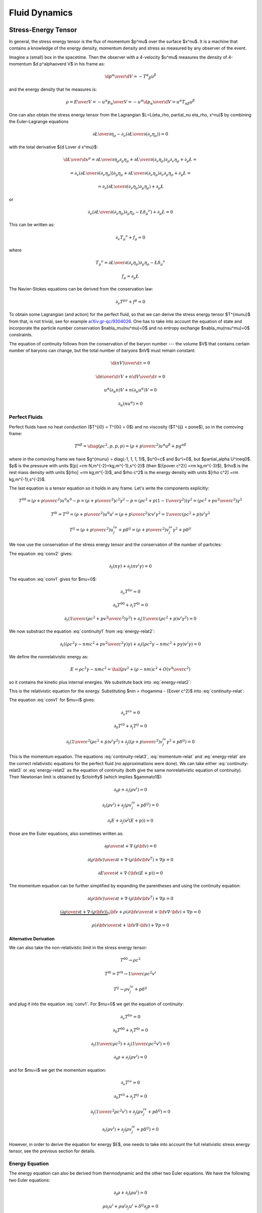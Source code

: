 .. index:: fluid dynamics

Fluid Dynamics
==============

.. index::
    pair: stress-energy; tensor

Stress-Energy Tensor
--------------------


In general, the stress energy tensor is the flux of momentum $p^\mu$ over the
surface $x^\nu$. It is a machine that contains a knowledge of the energy
density, momentum density and stress as measured by any observer of the event.

Imagine a (small) box in the spacetime. Then the observer with a 4-velocity
$u^\mu$ measures the density of 4-momentum $\d p^\alpha\over\d V$
in his frame as:

.. math::

    {\d p^\alpha\over\d V} = -T^\alpha{}_\beta u^\beta

and the energy density that he measures is:

.. math::

    \rho = {E\over V} = -{u^\alpha p_\alpha \over V}
    = - u^\alpha {\d p_\alpha\over\d V}
    = u^\alpha T_{\alpha\beta} u^\beta

One can also obtain the stress energy tensor from the Lagrangian
$\L=\L(\eta_\rho, \partial_\nu \eta_\rho, x^\nu)$ by combining the
Euler-Lagrange equations

.. math::

    { \partial \L\over\partial \eta_\rho}
        -
        \partial_\nu\left(
        { \partial \L\over\partial (\partial_\nu \eta_\rho)}
        \right)
    =0

with the total derivative ${\d \L\over \d x^\mu}$:

.. math::

    {\d \L\over \d x^\mu} = {\partial\L\over\partial\eta_\rho}
        \partial_\mu \eta_\rho
        +
        { \partial \L\over\partial (\partial_\nu \eta_\rho)}
        \partial_\mu\partial_\nu\eta_\rho + \partial_\mu\L
    =

    =
        \partial_\nu\left(
        { \partial \L\over\partial (\partial_\nu \eta_\rho)}
        \right)
        \partial_\mu \eta_\rho
        +
        { \partial \L\over\partial (\partial_\nu \eta_\rho)}
        \partial_\nu\partial_\mu\eta_\rho + \partial_\mu\L
    =

    =
        \partial_\nu\left(
        { \partial \L\over\partial (\partial_\nu \eta_\rho)}
        \partial_\mu \eta_\rho
        \right)
        + \partial_\mu\L

or

.. math::

        \partial_\nu\left(
        { \partial \L\over\partial (\partial_\nu \eta_\rho)}
        \partial_\mu \eta_\rho
        -\L \delta_\mu{}^\nu
        \right)
        + \partial_\mu\L
          =0

This can be written as:

.. math::

    \partial_\nu T_\mu{}^\nu + f_\mu = 0

where

.. math::

    T_\mu{}^\nu =
        { \partial \L\over\partial (\partial_\nu \eta_\rho)}
        \partial_\mu \eta_\rho
        -\L \delta_\mu{}^\nu

    f_\mu = \partial_\mu\L

The Navier-Stokes equations can be derived from the
conservation law:

.. math::

    \partial_\nu T^{\mu\nu} + f^\mu = 0

To obtain some Lagrangian (and action) for the perfect fluid, so that we can
derive the stress energy tensor $T^{\mu\nu}$ from that, is not trivial, see for
example `arXiv:gr-qc/9304026 <http://arxiv.org/abs/gr-qc/9304026>`_. One has to
take into account the equation of state and incorporate the particle number
conservation $\nabla_\mu(nu^\mu)=0$ and no entropy exchange
$\nabla_\mu(nsu^\mu)=0$ constraints.

The equation of continuity follows from the
conservation of the baryon number --- the volume $V$ that contains certain
number of baryons can change, but the total number of baryons $nV$ must remain
constant:

.. math::

    {\d (nV)\over\d\tau} = 0

    {\d n\over\d\tau}V + n{\d V\over\d\tau} = 0

    u^\alpha (\partial_\alpha n)V + n(\partial_\alpha u^\alpha) V = 0

    \partial_\alpha (n u^\alpha) = 0


.. _perfect-fluids:

Perfect Fluids
~~~~~~~~~~~~~~

Perfect fluids have no heat conduction ($T^{i0} = T^{0i} = 0$) and no
viscosity ($T^{ij} = p\one$), so in the comoving frame:

.. math::

    T^{\alpha\beta} = \diag(\rho c^2, p, p, p) =
    \left(\rho+{p\over c^2}\right)u^\alpha u^\beta + p g^{\alpha\beta}

where in the comoving frame we have $g^{\mu\nu} = \diag(-1, 1, 1, 1)$, $u^0=c$
and $u^i=0$,
but $\partial_\alpha U^i\neq0$. $p$ is the pressure with units
$[p] =\rm N\,m^{-2}=kg\,m^{-1}\,s^{-2}$ (then
$[{p\over c^2}] =\rm kg\,m^{-3}$), $\rho$ is the rest mass density with units
$[\rho] =\rm kg\,m^{-3}$, and $\rho c^2$ is the energy density with units
$[\rho c^2] =\rm kg\,m^{-1}\,s^{-2}$.

The last equation is a tensor equation so it
holds in any frame. Let's write the components explicitly:

.. math::

    T^{00}
        = \left(\rho+{p\over c^2}\right)u^0u^0 - p
        = \left(\rho+{p\over c^2}\right)c^2 \gamma^2 - p
        = \left(\rho c^2+p\left(1-{1\over\gamma^2}\right)\right) \gamma^2
        = \left(\rho c^2+p {v^2\over c^2}\right) \gamma^2

    T^{0i} = T^{i0}
        = \left(\rho+{p\over c^2}\right)u^0u^i
        = \left(\rho+{p\over c^2}\right) c v^i \gamma^2
        = {1\over c}\left(\rho c^2+p\right) v^i \gamma^2

    T^{ij}
        = \left(\rho+{p\over c^2}\right) u^iu^j + p \delta^{ij}
        = \left(\rho+{p\over c^2}\right) v^iv^j\gamma^2 + p \delta^{ij}

We now use the conservation of the stress energy tensor and the conservation of
the number of particles:

.. math::
    :label: conv1

    \partial_\nu T^{\mu\nu} = 0

.. math::
    :label: conv2

    \partial_\mu(nu^\mu) = 0

The equation :eq:`conv2` gives:

.. math::

    \partial_t (n\gamma) + \partial_i(n v^i \gamma) = 0

.. math::
    :label: continuity-relat

    \partial_t (n m\gamma) + \partial_i(n m v^i \gamma) = 0

.. math::
    :label: continuity1

    \partial_t (n m c^2\gamma) + \partial_i(n m c^2 v^i \gamma) = 0

The equation :eq:`conv1` gives for $\mu=0$:

.. math::

    \partial_\nu T^{0\nu} = 0

    \partial_0 T^{00} + \partial_i T^{0i} = 0

    \partial_t\left({1\over c}\left(\rho c^2 + p {v^2\over c^2}\right)
        \gamma^2\right) + \partial_i\left({1\over c}\left(\rho c^2 + p\right)
        v^i \gamma^2\right) = 0

.. math::
    :label: energy-relat2

    \partial_t\left(\left(\rho c^2 + p {v^2\over c^2}\right)
        \gamma^2\right) + \partial_i\left(\left(\rho c^2 + p\right)
        v^i \gamma^2\right) = 0

We now substract the equation :eq:`continuity1` from :eq:`energy-relat2`:

.. math::

    \partial_t\left(\left(\rho c^2\gamma - n m c^2 + p {v^2\over c^2}
        \gamma\right)
        \gamma\right) + \partial_i\left(\left(\rho c^2\gamma -n m c^2 + p
        \gamma\right)
        v^i \gamma\right) = 0

We define the nonrelativistic energy as:

.. math::

    E = \rho c^2\gamma -n m c^2 = \half \rho v^2 + (\rho - nm)c^2 +
        O\left(v^4\over c^2\right)

so it contains the kinetic plus internal energies. We substitute back
into :eq:`energy-relat2`:

.. math::
    :label: energy-relat

    \partial_t\left(\left(E + p {v^2\over c^2}
        \gamma\right)
        \gamma\right) + \partial_i\left(\left(E + p
        \gamma\right)
        v^i \gamma\right) = 0

This is the relativistic equation for the energy. Substituting
$nm = \rho\gamma - {E\over c^2}$ into
:eq:`continuity-relat`:

.. math::
    :label: continuity-relat3

    \partial_t\left(\rho\gamma^2 - {E\gamma\over c^2}\right) +
        \partial_i\left(\left(\rho\gamma^2 - {E\gamma\over c^2}\right)
        v^i
        \right) = 0

The equation :eq:`conv1` for $\mu=i$ gives:

.. math::

    \partial_\nu T^{i\nu} = 0

    \partial_0 T^{i0} + \partial_j T^{ij} = 0

    \partial_t \left({1\over c^2}\left(\rho c^2 + p \right) v^i\gamma^2\right)
        + \partial_j \left(
        \left(\rho+{p\over c^2}\right) v^iv^j\gamma^2 + p \delta^{ij}
        \right) = 0

.. math::
    :label: momentum-relat

    \partial_t \left(\left(\rho + {p\over c^2} \right) v^i\gamma^2\right)
        + \partial_j \left(
        \left(\rho+{p\over c^2}\right) v^iv^j\gamma^2 + p \delta^{ij}
        \right) = 0

This is the momentum equation. The equations :eq:`continuity-relat3`,
:eq:`momentum-relat`
and
:eq:`energy-relat` are the correct relativistic equations for the perfect fluid
(no approximations were done). We can take either :eq:`continuity-relat3` or
:eq:`energy-relat2` as the equation of continuity (both give the same
nonrelativistic equation of continuity).  Their Newtonian limit is obtained by
$c\to\infty$ (which implies $\gamma\to1$):

.. math::

    \partial_t \rho + \partial_i(\rho v^i) = 0

    \partial_t \left(\rho v^i\right)
        + \partial_j \left(
        \rho v^iv^j + p \delta^{ij}
        \right) = 0

    \partial_t E + \partial_j\left(v^j\left(E + p \right)\right) = 0

those are the Euler equations, also sometimes written as:

.. math::

    {\partial \rho\over \partial t} + \nabla\cdot(\rho{\bf v}) = 0

    {\partial (\rho{\bf v})\over\partial t} + \nabla \cdot
        (\rho {\bf v}{\bf v}^T) + \nabla p = 0

    {\partial E\over\partial t}
        + \nabla\cdot\left({\bf v}\left(E + p \right)\right) = 0

The momentum equation can be further simplified by expanding the parentheses
and using the continuity equation:

.. math::

    {\partial (\rho{\bf v})\over\partial t} + \nabla \cdot
        (\rho {\bf v}{\bf v}^T) + \nabla p = 0

    \underbrace{\left(
    {\partial \rho\over \partial t} + \nabla\cdot(\rho{\bf v})\right)}_0
    {\bf v} +
    \rho\left({\partial {\bf v}\over\partial t} + {\bf v}\nabla \cdot
        {\bf v}\right)
        + \nabla p = 0

    \rho\left({\partial {\bf v}\over\partial t} + {\bf v}\nabla \cdot
        {\bf v}\right)
        + \nabla p = 0

Alternative Derivation
^^^^^^^^^^^^^^^^^^^^^^

We can also take the non-relativistic limit in the stress energy tensor:

.. math::

    T^{00} \to \rho c^2

    T^{0i} = T^{i0} \to {1\over c} \rho c^2 v^i

    T^{ij} \to \rho v^iv^j + p \delta^{ij}

and plug it into the equation :eq:`conv1`. For $\mu=0$ we get the equation of
continuity:

.. math::

    \partial_\nu T^{0\nu} = 0

    \partial_0 T^{00} + \partial_i T^{0i} = 0

    \partial_t\left({1\over c} \rho c^2\right)
        + \partial_i\left({1\over c}\rho c^2 v^i \right) = 0

    \partial_t \rho + \partial_i\left(\rho v^i \right) = 0

and for $\mu=i$ we get the momentum equation:

.. math::

    \partial_\nu T^{i\nu} = 0

    \partial_0 T^{i0} + \partial_j T^{ij} = 0

    \partial_t \left({1\over c^2}\rho c^2 v^i\right)
        + \partial_j \left(
        \rho v^iv^j + p \delta^{ij}
        \right) = 0

    \partial_t \left(\rho v^i\right)
        + \partial_j \left(
        \rho v^iv^j + p \delta^{ij}
        \right) = 0

However, in order to derive the equation for energy $E$, one needs to take into
account the full relativistic stress energy tensor, see the previous section
for details.

Energy Equation
~~~~~~~~~~~~~~~

The energy equation can also be derived from thermodynamic and the other two
Euler equations.
We have the following two Euler equations:

.. math::

    \partial_t\rho + \partial_i(\rho u^i) = 0

    \rho\partial_t u^i + \rho u^j\partial_j u^i + \delta^{ij}\partial_j p = 0

We'll need the following formulas:

.. math::

    \partial_t (u_i u^i) = (\partial_t u_i) u^i + u_i \partial_t u^i =
    (\partial_t u_i)\delta^{ij} u_j + u_i \partial_t u^i =

    = (\partial_t u_i\delta^{ij}) u_j + u_i \partial_t u^i =
    (\partial_t u^j) u_j + u_i \partial_t u^i =
    2 u_i \partial_t u^i

    \partial_j (u_i u^i) = 2 u_i \partial_j u^i

    \partial_t\rho =- \partial_i(\rho u^i)

    \partial_t u^i =- u^j\partial_j u^i - {\delta^{ij}\over\rho}\partial_j p

    - u^j\partial_j p + \partial_t(\rho U) =

      = - {\d p \over\d t} +\partial_t p + \partial_t(\rho U) =

      = - {\d p \over\d t} +\partial_t (\rho U + p) =

      = - {\d p \over\d t} +{\d\over\d t} (\rho U + p)
        -u^j\partial_j (\rho U + p)=

      = - {\d p \over\d t} +{\d\rho\over\d t} \left(U + {p\over\rho}\right)
        +\rho{\d\over\d t} \left(U + {p\over\rho}\right)
        -u^j\partial_j (\rho U + p)=

      = - {\d p \over\d t} +{\d\rho\over\d t} \left(U + {p\over\rho}\right)
        +\rho{\d\over\d t} \left(U + {p\over\rho}\right)
        + (\rho U + p)\partial_j u^j
        -\partial_j (\rho U u^j + p u^j) =

      = \left[\rho {\d\over\d t}\left(U + {p\over\rho}\right) - {\d p\over\d t}
        \right]
        +
        \left(U + {p\over\rho}\right)\left[ {\d\rho\over\d t} + \rho
            \partial_j u^j \right]
        -\partial_j (\rho U u^j + p u^j) =

      = - \partial_j(\rho U u^j + p u^j)

      0 = \d Q = T\d S = \d U + p\d V = \d (U + pV) - V\d p
        = \d\left(U+{p\over\rho}\right) - {1\over \rho}\d p
        = \d H - {1\over \rho}\d p

where $V = {1\over\rho}$ is the specific volume and
$H = U+{p\over\rho}$ is entalphy (heat content).

Then:

.. math::

    \partial_t E =

    = \partial_t (\half \rho u_i u^i + \rho U) =

    = \half u_i u^i \partial_t \rho
        +\half\rho\partial_t(u_i u^i) + \partial_t(\rho U) =

    = -\half u_i u^i \partial_j(\rho u^j)
        +\rho u_i\partial_t u^i + \partial_t(\rho U) =

    = -\half u_i u^i \partial_j(\rho u^j)
        - \rho u_i u^j\partial_j u^i - u_i\delta^{ij}\partial_j p
        + \partial_t(\rho U) =

    = -\half u_i u^i \partial_j(\rho u^j)
        - \half\rho u^j\partial_j (u_i u^i) - u_i\delta^{ij}\partial_j p
        + \partial_t(\rho U) =

    = -\half\partial_j(\rho u_i u^i u^j)
        - u^j\partial_j p + \partial_t(\rho U) =

    = -\half\partial_j(\rho u_i u^i u^j)
        - \partial_j(\rho U u^j + p u^j) =

    = -\partial_j\left(u^j\left(\half\rho u_i u^i+\rho U + p \right)\right) =

    = -\partial_j\left(u^j\left(E + p \right)\right)

so:

.. math::

    \partial_t E + \partial_j\left(u^j\left(E + p \right)\right) = 0

    {\partial E\over\partial t}
        + \nabla\cdot\left({\bf u}\left(E + p \right)\right) = 0


Navier-Stokes Equations
-----------------------

We start with the following nonrelativistic components of the stress energy
tensor:

.. math::

    T^{00} \to \rho c^2

    T^{0i} = T^{i0} \to {1\over c} \rho c^2 v^i

    T^{ij} \to \rho v^iv^j - \sigma^{ij}

where $\sigma^{ij} = -p \delta^{ij} + \mathds{T}$ (more below)
and plug it into the equation :eq:`conv1`. For $\mu=0$ we get the equation of
continuity as for perfect fluids:

.. math::

    \partial_\nu T^{0\nu} = 0

    \partial_0 T^{00} + \partial_i T^{0i} = 0

    \partial_t\left({1\over c} \rho c^2\right)
        + \partial_i\left({1\over c}\rho c^2 v^i \right) = 0

    \partial_t \rho + \partial_i\left(\rho v^i \right) = 0

and for $\mu=i$ we get the momentum equation:

.. math::

    \partial_\nu T^{i\nu} = f^i

    \partial_0 T^{i0} + \partial_j T^{ij} = f^i

    \partial_t \left({1\over c^2}\rho c^2 v^i\right)
        + \partial_j \left(
        \rho v^iv^j - \sigma^{ij}
        \right) = f^i

    \partial_t \left(\rho v^i\right)
        + \partial_j \left(
        \rho v^iv^j - \sigma^{ij}
        \right) = f^i

By using the continuity equation in the momentum equation (as in perfect
fluids), we get:

.. math::

    \rho\left(\partial_t v^i + v^i \partial_j v^j\right)
        - \partial_j\sigma^{ij}
        = f^i

This is sometimes called the Cauchy momentum equation:

.. math::

    \rho\left({\partial {\bf v}\over\partial t} +{\bf v}\cdot\nabla{\bf v} \right) = \nabla \cdot \mathds{\sigma} + {\bf f}

where the stress tensor $\sigma$ can be written as:

.. math::

    \sigma=-p\mathds{1} + \mathds{T}

and we get the Navier-Stokes equations:

.. math::

    \rho\left({\partial {\bf v}\over\partial t} +{\bf v}\cdot\nabla{\bf v} \right) = -\nabla p + \nabla \cdot \mathds{T} + {\bf f}

Those are the most general equations. If we assume some more things about the
fluid, they can be further simplified.

For Newtonean fluids, we want $\mathds{T}$ to be isotropic, linear in strain
rates and it's divergence zero for fluid at rest. It follows that the only way
to write the tensor under these conditions is:

.. math::

    T_{ij} = 2\mu\epsilon_{ij} + \delta_{ij} \lambda \nabla\cdot{\bf v}

where the strain rate is:

.. math::

    \epsilon_{ij}={1\over 2}\left(\partial_j v_i+\partial_i v_j\right)

The divergence of the tensor is:

.. math::

    \partial_j T_{ij} =2\mu\partial_j\epsilon_{ij} + \partial_j\delta_{ij} \lambda \nabla\cdot{\bf v} =\mu\partial_j\partial_j v_i+\mu\partial_i \nabla\cdot{\bf v} + \lambda \partial_i  \nabla\cdot{\bf v} =\mu\partial_j\partial_j v_i+(\mu+\lambda)\partial_i \nabla\cdot{\bf v}

or in vector form (these are usually called the compressible Navier-Stokes
equations):

.. math::

    \nabla \cdot \mathds{T} =\mu\nabla^2{\bf v}+(\mu+\lambda)\nabla \nabla\cdot{\bf v}

For incompressible fluid we have $\nabla\cdot\bf v=0$, so we get the
incompressible Navier-Stokes equations:

.. math::

    \nabla \cdot \mathds{T} =\mu\nabla^2{\bf v}

and for a perfect fluid we have no viscosity, e.g. $\mu=0$, then we get the
Euler equations (for perfect fluid):

.. math::

    \nabla \cdot \mathds{T}=0


Bernoulli's Principle
---------------------


Bernoulli's principle works for a perfect fluid, so we take the Euler equations:

.. math::

    \rho\left({\partial {\bf v}\over\partial t} +{\bf v}\cdot\nabla{\bf v} \right) = -\nabla p + {\bf f}

and put it into a vertical gravitational field ${\bf f} = (0, 0, -\rho g)=-\rho
g\nabla z$, so:

.. math::

    \rho\left({\partial {\bf v}\over\partial t} +{\bf v}\cdot\nabla{\bf v} \right) = -\nabla p - \rho g\nabla z

we divide by $\rho$:

.. math::

    {\partial {\bf v}\over\partial t} +{\bf v}\cdot\nabla{\bf v} = -\nabla \left({p\over\rho} + g z\right)

and use the identity ${\bf v}\cdot\nabla{\bf v}={1\over 2}\nabla v^2
+ (\nabla \times {\bf v})\times{\bf v}$:

.. math::

    {\partial {\bf v}\over\partial t} +{1\over 2}\nabla v^2+(\nabla \times {\bf v})\times{\bf v} +\nabla \left({p\over\rho} + g z\right)=0

so:

.. math::

    {\partial {\bf v}\over\partial t} +(\nabla \times {\bf v})\times{\bf v} +\nabla \left({v^2\over 2} + gz + {p\over\rho} \right)=0

If the fluid is moving, we integrate this along a streamline from the point $A$
to $B$:

.. math::

    \int {\partial {\bf v}\over\partial t} \cdot \d {\bf l} +\left[{v^2\over 2} + gz + {p\over\rho} \right]_A^B=0

So far we didn't do any approximation (besides having a perfect fluid in a
vertical gravitation field).
Now we assume a steady flow, so ${\partial {\bf
v}\over\partial t}=0$ and since points $A$ and $B$ are arbitrary, we get:

.. math::

    {v^2\over 2} + gz + {p\over\rho}={\rm const.}

along the streamline. This is called the Bernoulli's principle.
If the fluid is not moving, we set ${\bf v}=0$ in the equations above and
immediately get:

.. math::

    gz + {p\over\rho}={\rm const.}

The last equation then holds everywhere in the (nonmoving) fluid (as opposed to
the previous equation that only holds along the streamline).


Hydrostatic Pressure
~~~~~~~~~~~~~~~~~~~~

Let $p_1$ be the pressure on the water surface and $p_2$ the pressure $h$
meters below the surface. From the Bernoulli's principle:

.. math::

    {p_1\over\rho} = g\cdot (-h) + {p_2\over \rho}

so

.. math::

    p_1 + h\rho g = p_2

and we can see, that the pressure $h$ meters below the surface is $h\rho g$
plus the (atmospheric) pressure $p_1$ on the surface.

Torricelli's Law
~~~~~~~~~~~~~~~~

We want to find the speed $v$ of the water flowing out of the tank (of the
height $h$) through a small hole at the bottom. The (atmospheric) pressure at
the water surface and also near the small hole is $p_1$. From the Bernoulli's
principle:

.. math::

    {p_1\over\rho} = {v^2\over 2} + g\cdot (-h) + {p_1\over \rho}

so:

.. math::

    v=\sqrt{2g h}

This is called the Torricelli's law.

Venturi Effect
~~~~~~~~~~~~~~

A pipe with a cross section $A_1$, pressure $p_1$ and the speed of a
perfect liquid $v_1$ changes it's cross section to $A_2$, so the pressure
changes to $p_2$ and the speed to $v_2$. Given $\Delta p = p_1-p_2$, $A_1$ and
$A_2$, calculate $v_1$ and $v_2$.

We use the continuity equation:

.. math::

    A_1 v_1 = A_2 v_2

and the Bernoulli's principle:

.. math::

    {v_1^2\over 2} + {p_1\over\rho} = {v_2^2\over 2} + {p_2\over\rho}

so we have two equations for two unknowns $v_1$ and $v_2$, after solving it we
get:

.. math::

    v_1 = A_2\sqrt{2\Delta p\over \rho(A_1^2-A_2^2)}


.. math::

    v_2 = A_1\sqrt{2\Delta p\over \rho(A_1^2-A_2^2)}

.. index::
    pair: Hagen-Poiseuille; Law

Hagen-Poiseuille Law
~~~~~~~~~~~~~~~~~~~~

We assume incompressible (but viscuous) Newtonean fluid (in no external force
field):

.. math::

    \rho\left({\partial {\bf v}\over\partial t} +{\bf v}\cdot\nabla{\bf v} \right) = -\nabla p + \mu\nabla^2{\bf v}

flowing in the vertical pipe of radius $R$ and we further assume steady flow
${\partial {\bf v}\over\partial t}=0$, axis symmetry
$v_r=v_\theta=\partial_\theta(\cdots)=0$ and a fully developed flow $\partial_z
v_z=0$. We write the Navier-Stokes equations above in the cylindrical
coordinates and using the stated assumptions, the only nonzero equations are:

.. math::

    0=-\partial_r p


.. math::

    0=-\partial_z p+\mu{1\over r}\partial_r(r\partial_r v_z)

from the first one we can see the $p=p(z)$ is a function of $z$ only and we can
solve the second one for $v_z=v_z(r)$:

.. math::

    v_z(r) = {1\over 4\mu}(\partial_z p) r^2 + C_1\log r + C_2

We want $v_z(r=0)$ to be finite, so $C_1=0$, next we assume the no slip
boundary conditions $v_z(r=R)=0$, so $C_2 = -{1\over 4\mu}(\partial_z p) R^2$
and we get the parabolic velocity profile:

.. math::

    v_z(r) = {1\over 4\mu}(-\partial_z p) (R^2-r^2)

Assuming that the pressure decreases linearly across the length of the pipe, we
have $-\partial_z p = {\Delta P\over L}$ and we get:

.. math::

    v_z(r) = {\Delta P\over 4\mu L}(R^2-r^2)

We can now calculate the volumetric flow rate:

.. math::

    Q = {\d V\over\d t} ={\d\over \d t}\int z\, \d S =\int {\d z\over \d t} \d S =\int v_z \,\d S =\int_0^{2\pi}\int_0^R v_z\, r\, \d r\,\d\phi =


.. math::

     ={\Delta P\pi\over 2\mu L}\int_0^R (R^2-r^2) r\, \d r ={\Delta P \pi R^4\over 8 \mu L}

so we can see that it depends on the 4th power of $R$. This is called the
Hagen-Poiseuille law.
